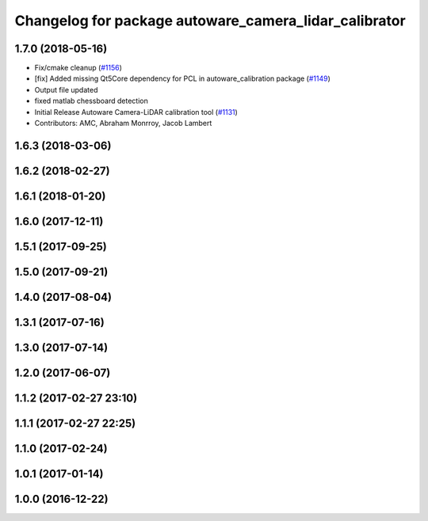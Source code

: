 ^^^^^^^^^^^^^^^^^^^^^^^^^^^^^^^^^^^^^^^^^^^^^^^^^^^^^^
Changelog for package autoware_camera_lidar_calibrator
^^^^^^^^^^^^^^^^^^^^^^^^^^^^^^^^^^^^^^^^^^^^^^^^^^^^^^

1.7.0 (2018-05-16)
------------------
* Fix/cmake cleanup (`#1156 <https://github.com/kfunaoka/Autoware/issues/1156>`_)
* [fix] Added missing Qt5Core dependency for PCL in autoware_calibration package (`#1149 <https://github.com/kfunaoka/Autoware/issues/1149>`_)
* Output file updated
* fixed matlab chessboard detection
* Initial Release Autoware Camera-LiDAR calibration tool (`#1131 <https://github.com/kfunaoka/Autoware/issues/1131>`_)
* Contributors: AMC, Abraham Monrroy, Jacob Lambert

1.6.3 (2018-03-06)
------------------

1.6.2 (2018-02-27)
------------------

1.6.1 (2018-01-20)
------------------

1.6.0 (2017-12-11)
------------------

1.5.1 (2017-09-25)
------------------

1.5.0 (2017-09-21)
------------------

1.4.0 (2017-08-04)
------------------

1.3.1 (2017-07-16)
------------------

1.3.0 (2017-07-14)
------------------

1.2.0 (2017-06-07)
------------------

1.1.2 (2017-02-27 23:10)
------------------------

1.1.1 (2017-02-27 22:25)
------------------------

1.1.0 (2017-02-24)
------------------

1.0.1 (2017-01-14)
------------------

1.0.0 (2016-12-22)
------------------
